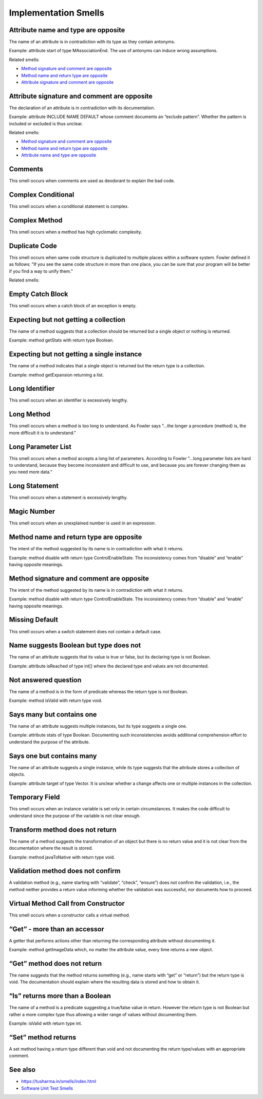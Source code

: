 Implementation Smells
======================

Attribute name and type are opposite
----------------------------------------------

The name of an attribute is in contradiction with its type as they contain antonyms.

Example: attribute start of type MAssociationEnd. The use of antonyms can induce wrong assumptions.

Related smells:

- `Method signature and comment are opposite`_
- `Method name and return type are opposite`_
- `Attribute signature and comment are opposite`_



Attribute signature and comment are opposite
----------------------------------------------

The declaration of an attribute is in contradiction with its documentation.

Example: attribute INCLUDE NAME DEFAULT whose comment documents an “exclude pattern”. Whether the pattern is included or excluded is thus unclear.

Related smells:

- `Method signature and comment are opposite`_
- `Method name and return type are opposite`_
- `Attribute name and type are opposite`_


Comments
----------------------------------------------

This smell occurs when comments are used as deodorant to explain the bad code.


Complex Conditional
----------------------------------------------

This smell occurs when a conditional statement is complex.


Complex Method
----------------------------------------------

This smell occurs when a method has high cyclomatic complexity.


Duplicate Code
----------------------------------------------

This smell occurs when same code structure is duplicated to multiple places within a software system. Fowler defined it as follows: "If you see the same code structure in more than one place, you can be sure that your program will be better if you find a way to unify them."

Related smells:

.. - `Duplicate Abstraction`_
.. - `Unfactored Hierarchy`_
.. - `Cut and Paste Programming`_


Empty Catch Block
----------------------------------------------

This smell occurs when a catch block of an exception is empty.


Expecting but not getting a collection
----------------------------------------------

The name of a method suggests that a collection should be returned but a single object or nothing is returned.

Example: method getStats with return type Boolean.


Expecting but not getting a single instance
----------------------------------------------

The name of a method indicates that a single object is returned but the return type is a collection.

Example: method getExpansion returning a list.


Long Identifier
----------------------------------------------

This smell occurs when an identifier is excessively lengthy.


Long Method
----------------------------------------------

This smell occurs when a method is too long to understand. As Fowler says "...the longer a procedure (method) is, the more difficult it is to understand."


Long Parameter List
----------------------------------------------

This smell occurs when a method accepts a long list of parameters. According to Fowler "...long parameter lists are hard to understand, because they become inconsistent and difficult to use, and because you are forever changing them as you need more data."


Long Statement
----------------------------------------------

This smell occurs when a statement is excessively lengthy.


Magic Number
----------------------------------------------

This smell occurs when an unexplained number is used in an expression.

Method name and return type are opposite
----------------------------------------------

The intent of the method suggested by its name is in contradiction with what it returns.

Example: method disable with return type ControlEnableState. The inconsistency comes from “disable” and “enable” having opposite meanings.


Method signature and comment are opposite
----------------------------------------------

The intent of the method suggested by its name is in contradiction with what it returns.

Example: method disable with return type ControlEnableState. The inconsistency comes from “disable” and “enable” having opposite meanings.


Missing Default
----------------------------------------------

This smell occurs when a switch statement does not contain a default case.


Name suggests Boolean but type does not
----------------------------------------------

The name of an attribute suggests that its value is true or false, but its declaring type is not Boolean.

Example: attribute isReached of type int[] where the declared type and values are not documented.


Not answered question
----------------------------------------------

The name of a method is in the form of predicate whereas the return type is not Boolean.

Example: method isValid with return type void.


Says many but contains one
----------------------------------------------

The name of an attribute suggests multiple instances, but its type suggests a single one.

Example: attribute stats of type Boolean. Documenting such inconsistencies avoids additional comprehension effort to understand the purpose of the attribute.


Says one but contains many
----------------------------------------------

The name of an attribute suggests a single instance, while its type suggests that the attribute stores a collection of objects.

Example: attribute target of type Vector. It is unclear whether a change affects one or multiple instances in the collection.


Temporary Field
----------------------------------------------

This smell occurs when an instance variable is set only in certain circumstances. It makes the code difficult to understand since the purpose of the variable is not clear enough.


Transform method does not return
----------------------------------------------

The name of a method suggests the transformation of an object but there is no return value and it is not clear from the documentation where the result is stored.

Example: method javaToNative with return type void.


Validation method does not confirm
----------------------------------------------

A validation method (e.g., name starting with “validate”, “check”, “ensure”) does not confirm the validation, i.e., the method neither provides a return value informing whether the validation was successful, nor documents how to proceed.


Virtual Method Call from Constructor
----------------------------------------------

This smell occurs when a constructor calls a virtual method.


“Get” - more than an accessor
----------------------------------------------

A getter that performs actions other than returning the corresponding attribute without documenting it.

Example: method getImageData which, no matter the attribute value, every time returns a new object.


“Get” method does not return
----------------------------------------------

The name suggests that the method returns something (e.g., name starts with “get” or “return”) but the return type is void. The documentation should explain where the resulting data is stored and how to obtain it.


“Is” returns more than a Boolean
----------------------------------------------

The name of a method is a predicate suggesting a true/false value in return. However the return type is not Boolean but rather a more complex type thus allowing a wider range of values without documenting them.

Example: isValid with return type int.


“Set” method returns
----------------------------------------------

A set method having a return type different than void and not documenting the return type/values with an appropriate comment.


See also
----------

- https://tusharma.in/smells/index.html
- `Software Unit Test Smells <https://testsmells.org/>`_
